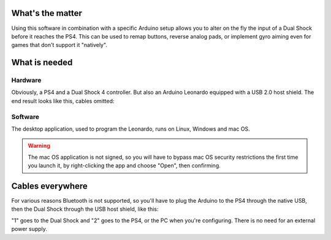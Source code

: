 
What's the matter
=================

Using this software in combination with a specific Arduino setup allows you to alter on the fly the input of a Dual Shock before it reaches the PS4. This can be used to remap buttons, reverse analog pads, or implement gyro aiming even for games that don't support it "natively".

What is needed
==============

Hardware
--------

Obviously, a PS4 and a Dual Shock 4 controller. But also an Arduino Leonardo equipped with a USB 2.0 host shield. The end result looks like this, cables omitted:

.. image:: ../images/leonardo.jpg
   :align: center

Software
--------

The desktop application, used to program the Leonardo, runs on Linux, Windows and mac OS.

.. warning:: The mac OS application is not signed, so you will have to bypass mac OS security restrictions the first time you launch it, by right-clicking the app and choose "Open", then confirming.

Cables everywhere
=================

For various reasons Bluetooth is not supported, so you'll have to plug the Arduino to the PS4 through the native USB, then the Dual Shock through the USB host shield, like this:

.. image:: ../images/cables.jpg
   :align: center

"1" goes to the Dual Shock and "2" goes to the PS4, or the PC when you're configuring. There is no need for an external power supply.
